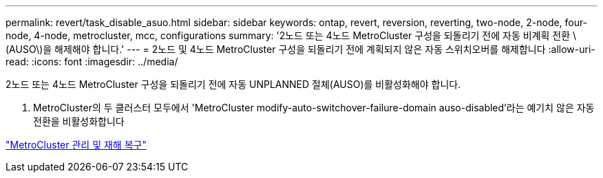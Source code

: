 ---
permalink: revert/task_disable_asuo.html 
sidebar: sidebar 
keywords: ontap, revert, reversion, reverting, two-node, 2-node, four-node, 4-node, metrocluster, mcc, configurations 
summary: '2노드 또는 4노드 MetroCluster 구성을 되돌리기 전에 자동 비계획 전환 \(AUSO\)을 해제해야 합니다.' 
---
= 2노드 및 4노드 MetroCluster 구성을 되돌리기 전에 계획되지 않은 자동 스위치오버를 해제합니다
:allow-uri-read: 
:icons: font
:imagesdir: ../media/


[role="lead"]
2노드 또는 4노드 MetroCluster 구성을 되돌리기 전에 자동 UNPLANNED 절체(AUSO)를 비활성화해야 합니다.

. MetroCluster의 두 클러스터 모두에서 'MetroCluster modify-auto-switchover-failure-domain auso-disabled'라는 예기치 않은 자동 전환을 비활성화합니다


link:https://docs.netapp.com/us-en/ontap-metrocluster/disaster-recovery/concept_dr_workflow.html["MetroCluster 관리 및 재해 복구"^]
